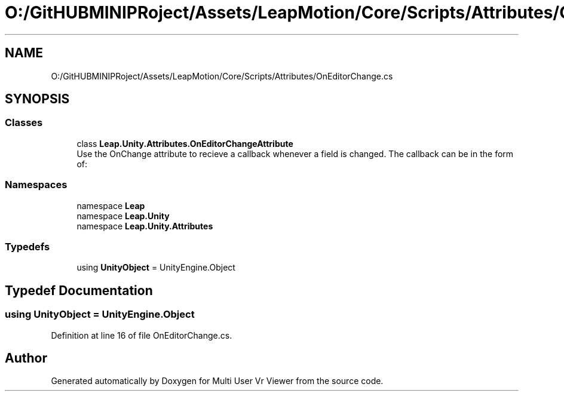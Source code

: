 .TH "O:/GitHUBMINIPRoject/Assets/LeapMotion/Core/Scripts/Attributes/OnEditorChange.cs" 3 "Sat Jul 20 2019" "Version https://github.com/Saurabhbagh/Multi-User-VR-Viewer--10th-July/" "Multi User Vr Viewer" \" -*- nroff -*-
.ad l
.nh
.SH NAME
O:/GitHUBMINIPRoject/Assets/LeapMotion/Core/Scripts/Attributes/OnEditorChange.cs
.SH SYNOPSIS
.br
.PP
.SS "Classes"

.in +1c
.ti -1c
.RI "class \fBLeap\&.Unity\&.Attributes\&.OnEditorChangeAttribute\fP"
.br
.RI "Use the OnChange attribute to recieve a callback whenever a field is changed\&. The callback can be in the form of: "
.in -1c
.SS "Namespaces"

.in +1c
.ti -1c
.RI "namespace \fBLeap\fP"
.br
.ti -1c
.RI "namespace \fBLeap\&.Unity\fP"
.br
.ti -1c
.RI "namespace \fBLeap\&.Unity\&.Attributes\fP"
.br
.in -1c
.SS "Typedefs"

.in +1c
.ti -1c
.RI "using \fBUnityObject\fP = UnityEngine\&.Object"
.br
.in -1c
.SH "Typedef Documentation"
.PP 
.SS "using \fBUnityObject\fP =  UnityEngine\&.Object"

.PP
Definition at line 16 of file OnEditorChange\&.cs\&.
.SH "Author"
.PP 
Generated automatically by Doxygen for Multi User Vr Viewer from the source code\&.
